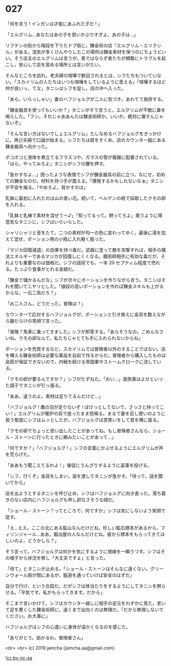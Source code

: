 #+OPTIONS: toc:nil
#+OPTIONS: -:nil
#+OPTIONS: ^:{}
 
* 027

  「何を言う ! インガンは才能にあふれた子だ ! 」

  「エルグリム…あなたはあの子を買いかぶりすぎよ。あの子は…」

  リフテンの街から階段を下りたドブ街に，錬金術の店『エルグリム・エリクシル』がある。湿気が多くひんやりしたこの場所は錬金素材を保つのにちょうどいい。そう店主のエルグリムは言うが，表ではならず者たちが頻繁にトラブルを起こし，安心して店を営める場所とは言いがたい。

  そんなところを訪れ，老夫婦の喧嘩で歓迎されるとは，シフたちもついていない。「スカイリムの人たちはいつも喧嘩をしているように思える」「喧嘩するほど仲が良いっ，てな」タニシはシフを促し，店の中へ入った。

  「あら，いらっしゃい」妻のハフジョルグが二人に気づき，あわてて挨拶する。

  「錬金器具を使ってもいいか？」タニシがそう言うと，エルグリムが不敵に鼻を鳴らした。「フン，それじゃああんたは錬金術師か。いいか，絶対に壊すんじゃないぞ」

  「そんな言い方はないでしょエルグリム」たしなめるハフジョルグをきっかけに，再び夫婦で口論が始まる。シフたちは肩をすくめ，店のカウンター脇にある錬金器具へ向かった。

  ポコポコと液体を煮立てるフラスコや，ガラスの管が複雑に配置されている。「ほら，やってみろよ」タニシがシフの腰を押す。

  「急かすなよ…」困ったような表情でシフが錬金器具の前に立つ。なにせ，初めての錬金なのだ。材料を持つ手が震える。「爆発するかもしれないなぁ」タニシが不安を煽る。「やめろよ，脅かすのは」

  乳鉢に最初に入れたのは山の青い花。続いて，ヘルゲンの砦で採取したクモの卵を入れる。

  「乳鉢と乳棒で素材を混ぜて〜♪」「知ってるって。黙ってろよ」歌うように得意気なタニシに，シフはいらいらした。

  シャリシャリと音をたて，二つの素材が均一の色に変わってゆく。最後に湯を加えて混ぜ，ポーション用の小瓶に入れ軽く振った。

  『マジカ回復減退』の効果を持つ毒だ。武器に塗って敵を攻撃すれば，相手の魔法エネルギーであるマジカが回復しにくくなる。魔術師相手に有効な毒だが，それよりも重要なのは価格だ。シフの話術でも，一本 20 セプティム程度で売れる。たっぷり食事がとれる金額だ。

  「錬金て儲かるんだな」シフが次々にポーションを作りながら言う。タニシはそれを聞いてニヤリとした。「値段の高いポーションを作れば錬金スキルも上がるからな。一石二鳥だろ？」

  「お二人さん，どうだった，冒険は？」

  カウンターで応対するハフジョルグが，ポーションと引き換えに金貨を数えながら皺だらけの笑顔で言った。

  「冒険？馬車に乗ってきました」シフが即答する。「あらそうなの。ごめんなさいね。クモの卵なんて，私たちじゃとても手に入れられないからね」

  ポーションを売買するなど，スカイリムでは冒険者以外のすることではない。店を構える錬金術師は必要な薬品を自前で作るからだ。冒険者から購入したものは品質が保証できないので，内戦を続ける帝国軍やストームクロークに流している。

  「クモの卵が要るんですか？」シフがたずねた。「おい…」面倒事はよせといった調子でタニシが引っ張る。

  「ああ，違うのよ。素材は足りてるんだけど…」

  「ハフジョルグ ! 鷹の羽が足りないぞ ! ぼけっとしてないで，さっさと持ってこい ! 」エルグリムが暖炉の前で座ったまま怒鳴る。まるで妻を召し使いのように扱う態度にシフはムッとしたが，ハフジョルグは苦笑いをして首を横に振る。

  「クモの卵でちょっと思い出したことがあってね。もし冒険者さんなら，ショール・ストーンに行ったときに頼みたいことがあって…」

  「何ですか？」「ハフジョルグ ! 」シフの言葉にかぶせるようにエルグリムが声を荒らげた。

  「ああもう聞こえてるわよ ! 」催促にうんざりするように返事を投げる。

  「シフ，行くぞ」金貨をしまい，袋を渡してタニシが急かす。「待って，話を聞いてから」

  店を出ようとするタニシを呼び止め，シフはハフジョルグに向き直った。落ち着きのない店内にハフジョルグも申し訳なさそうな顔だ。

  「ショール・ストーン？ってところで，何ですか」シフは気にしないよう笑顔で促す。

  「え…ええ。ここの北にある鉱山なんだけどね，珍しい鉱石標本があるから，フィリンジャール…ああ，鍛冶屋の人なんだけどね，彼から標本をもらってきてほしいのよ。どうかしら？」

  そう言って，ハフジョルグは何かを気にするように視線を一瞬うつす。シフはその様子から状況を察し「大丈夫ですよ」と言った。

  「待て」とタニシが止める。「ショール・ストーンはそんなに遠くない。グリーンウォール砦が間にあるが，脇道を通っていけば安全のはずだ」

  自分で行け，という合図だ。だがシフは体当たりをするようにしてタニシを黙らせる。「平気です。私がもらってきます。だから」

  そこまで言いかけて，シフはカウンター越しに相手の足元をわずかに見た。老いて足を悪くした錬金術師に，遠くまで出向くのは無理だ。「だから無理しないでください。お大事に」

  ハフジョルグはシフの心遣いに身体が温かくなるのを感じた。

  「ありがとう。助かるわ，冒険者さん」

  <br>
  <br>
  (c) 2019 jamcha (jamcha.aa@gmail.com).

  ![[https://i.creativecommons.org/l/by-nc-sa/4.0/88x31.png][cc by-nc-sa]]
